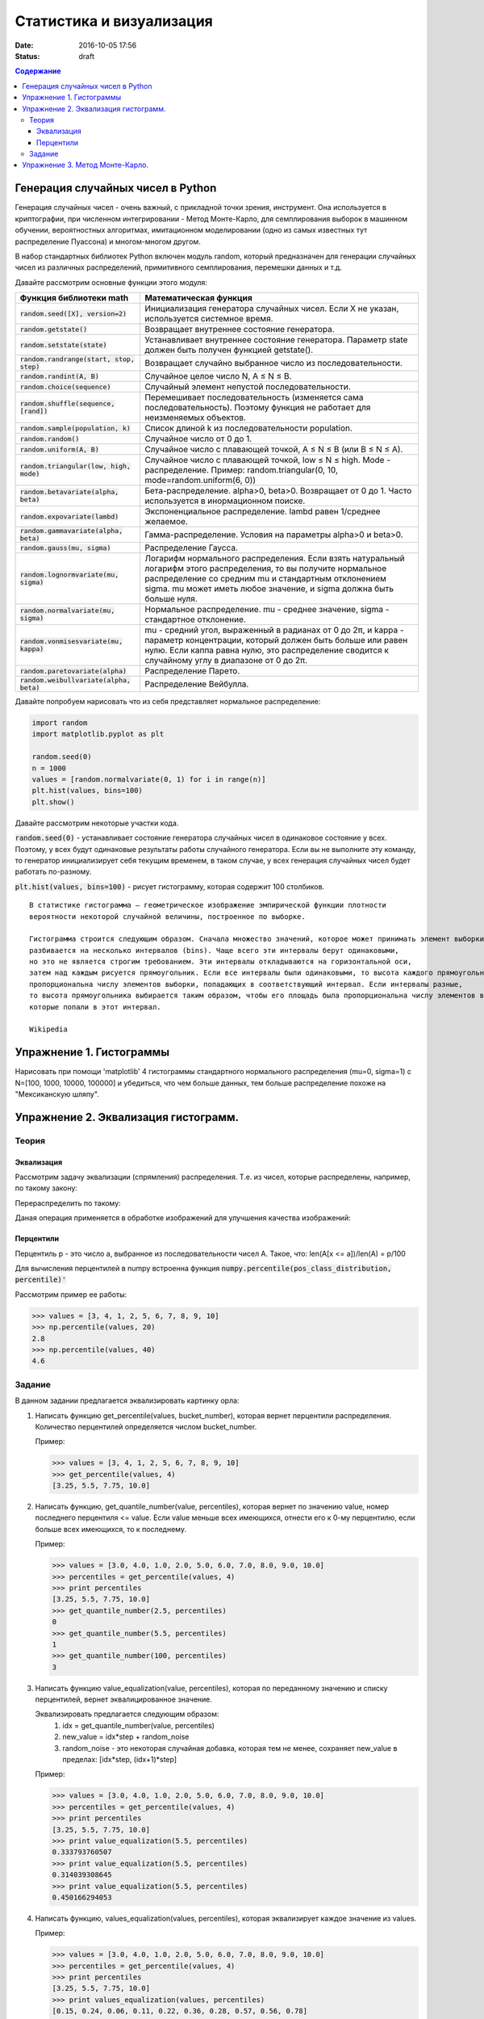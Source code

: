 Статистика и визуализация
#########################

:date: 2016-10-05 17:56
:status: draft

.. default-role:: code
.. contents:: Содержание


Генерация случайных чисел в Python
===================================

Генерация случайных чисел - очень важный, с прикладной точки зрения, инструмент.
Она используется в криптографии, при численном интегрировании - Метод Монте-Карло,
для семплирования выборок в машинном обучении, вероятностных алгоритмах,
имитационном моделировании (одно из самых известных тут распределение Пуассона) и многом-многом другом.

В набор стандартных библиотек Python включен модуль random,
который предназначен для генерации случайных чисел из различных распределений, примитивного семплирования,
перемешки данных и т.д.

Давайте рассмотрим основные функции этого модуля:


+--------------------------------------+------------------------------------------------------------------------------------------------------------------------------------------------------------------------------------------------------------------------------------------------+
| Функция библиотеки math              | Математическая функция                                                                                                                                                                                                                         |
+======================================+================================================================================================================================================================================================================================================+
| `random.seed([X], version=2)`        |  Инициализация генератора случайных чисел. Если X не указан, используется системное время.                                                                                                                                                     |
+--------------------------------------+------------------------------------------------------------------------------------------------------------------------------------------------------------------------------------------------------------------------------------------------+
| `random.getstate()`                  |  Возвращает внутреннее состояние генератора.                                                                                                                                                                                                   |
+--------------------------------------+------------------------------------------------------------------------------------------------------------------------------------------------------------------------------------------------------------------------------------------------+
| `random.setstate(state)`             |  Устанавливает внутреннее состояние генератора. Параметр state должен быть получен функцией getstate().                                                                                                                                        |
+--------------------------------------+------------------------------------------------------------------------------------------------------------------------------------------------------------------------------------------------------------------------------------------------+
| `random.randrange(start, stop, step)`|  Возвращает случайно выбранное число из последовательности.                                                                                                                                                                                    |
+--------------------------------------+------------------------------------------------------------------------------------------------------------------------------------------------------------------------------------------------------------------------------------------------+
| `random.randint(A, B)`               |  Случайное целое число N, A ≤ N ≤ B.                                                                                                                                                                                                           |
+--------------------------------------+------------------------------------------------------------------------------------------------------------------------------------------------------------------------------------------------------------------------------------------------+
| `random.choice(sequence)`            |  Случайный элемент непустой последовательности.                                                                                                                                                                                                |
+------------------------------+-------+------------------------------------------------------------------------------------------------------------------------------------------------------------------------------------------------------------------------------------------------+
| `random.shuffle(sequence, [rand])`   |  Перемешивает последовательность (изменяется сама последовательность). Поэтому функция не работает для неизменяемых объектов.                                                                                                                  |
+--------------------------------------+------------------------------------------------------------------------------------------------------------------------------------------------------------------------------------------------------------------------------------------------+
| `random.sample(population, k)`       |  Список длиной k из последовательности population.                                                                                                                                                                                             |
+--------------------------------------+------------------------------------------------------------------------------------------------------------------------------------------------------------------------------------------------------------------------------------------------+
| `random.random()`                    | Случайное число от 0 до 1.                                                                                                                                                                                                                     |
+--------------------------------------+------------------------------------------------------------------------------------------------------------------------------------------------------------------------------------------------------------------------------------------------+
| `random.uniform(A, B)`               | Случайное число с плавающей точкой, A ≤ N ≤ B (или B ≤ N ≤ A).                                                                                                                                                                                 |
+--------------------------------------+------------------------------------------------------------------------------------------------------------------------------------------------------------------------------------------------------------------------------------------------+
| `random.triangular(low, high, mode)` | Случайное число с плавающей точкой, low ≤ N ≤ high. Mode - распределение. Пример: random.triangular(0, 10, mode=random.uniform(6, 0))                                                                                                          |
+--------------------------------------+------------------------------------------------------------------------------------------------------------------------------------------------------------------------------------------------------------------------------------------------+
| `random.betavariate(alpha, beta)`    | Бета-распределение. alpha>0, beta>0. Возвращает от 0 до 1. Часто используется в инормационном поиске.                                                                                                                                          |
+--------------------------------------+------------------------------------------------------------------------------------------------------------------------------------------------------------------------------------------------------------------------------------------------+
| `random.expovariate(lambd)`          | Экспоненциальное распределение. lambd равен 1/среднее желаемое.                                                                                                                                                                                |
+--------------------------------------+------------------------------------------------------------------------------------------------------------------------------------------------------------------------------------------------------------------------------------------------+
| `random.gammavariate(alpha, beta)`   | Гамма-распределение. Условия на параметры alpha>0 и beta>0.                                                                                                                                                                                    |
+--------------------------------------+------------------------------------------------------------------------------------------------------------------------------------------------------------------------------------------------------------------------------------------------+
| `random.gauss(mu, sigma)`            | Распределение Гаусса.                                                                                                                                                                                                                          |
+--------------------------------------+------------------------------------------------------------------------------------------------------------------------------------------------------------------------------------------------------------------------------------------------+
| `random.lognormvariate(mu, sigma)`   | Логарифм нормального распределения. Если взять натуральный логарифм этого распределения, то вы получите нормальное распределение со средним mu и стандартным отклонением sigma. mu может иметь любое значение, и sigma должна быть больше нуля.|
+--------------------------------------+------------------------------------------------------------------------------------------------------------------------------------------------------------------------------------------------------------------------------------------------+
| `random.normalvariate(mu, sigma)`    | Нормальное распределение. mu - среднее значение, sigma - стандартное отклонение.                                                                                                                                                               |
+--------------------------------------+------------------------------------------------------------------------------------------------------------------------------------------------------------------------------------------------------------------------------------------------+
| `random.vonmisesvariate(mu, kappa)`  | mu - средний угол, выраженный в радианах от 0 до 2π, и kappa - параметр концентрации, который должен быть больше или равен нулю. Если каппа равна нулю, это распределение сводится к случайному углу в диапазоне от 0 до 2π.                   |
+--------------------------------------+------------------------------------------------------------------------------------------------------------------------------------------------------------------------------------------------------------------------------------------------+
| `random.paretovariate(alpha)`        | Распределение Парето.                                                                                                                                                                                                                          |
+--------------------------------------+------------------------------------------------------------------------------------------------------------------------------------------------------------------------------------------------------------------------------------------------+
| `random.weibullvariate(alpha, beta)` | Распределение Вейбулла.                                                                                                                                                                                                                        |
+--------------------------------------+------------------------------------------------------------------------------------------------------------------------------------------------------------------------------------------------------------------------------------------------+


Давайте попробуем нарисовать что из себя представляет нормальное распределение:

.. code-block:: python

    import random
    import matplotlib.pyplot as plt

    random.seed(0)
    n = 1000
    values = [random.normalvariate(0, 1) for i in range(n)]
    plt.hist(values, bins=100)
    plt.show()

Давайте рассмотрим некоторые участки кода.

`random.seed(0)` - устанавливает состояние генератора случайных чисел в одинаковое состояние у всех.
Поэтому, у всех будут одинаковые результаты работы случайного генератора.
Если вы не выполните эту команду, то генератор инициализирует себя текущим временем, в таком случае,
у всех генерация случайных чисел будет работать по-разному.

`plt.hist(values, bins=100)` - рисует гистограмму, которая содержит 100 столбиков.

::

    В статистике гистограмма — геометрическое изображение эмпирической функции плотности
    вероятности некоторой случайной величины, построенное по выборке.

    Гистограмма строится следующим образом. Сначала множество значений, которое может принимать элемент выборки,
    разбивается на несколько интервалов (bins). Чаще всего эти интервалы берут одинаковыми,
    но это не является строгим требованием. Эти интервалы откладываются на горизонтальной оси,
    затем над каждым рисуется прямоугольник. Если все интервалы были одинаковыми, то высота каждого прямоугольника
    пропорциональна числу элементов выборки, попадающих в соответствующий интервал. Если интервалы разные,
    то высота прямоугольника выбирается таким образом, чтобы его площадь была пропорциональна числу элементов выборки,
    которые попали в этот интервал.

    Wikipedia



Упражнение 1. Гистограммы
=========================

Нарисовать при помощи 'matplotlib' 4 гистограммы стандартного нормального распределения (mu=0, sigma=1)
с N=[100, 1000, 10000, 100000] и убедиться, что чем больше данных,
тем больше распределение похоже на "Мексиканскую шляпу".

Упражнение 2. Эквализация гистограмм.
=====================================

Теория
------
Эквализация
+++++++++++
Рассмотрим задачу эквализации (спрямления) распределения.
Т.е. из чисел, которые распределены, например, по такому закону:

.. image:: ./images/lab6/hist1.png
   :width: 50%

Перераспределить по такому:

.. image:: ./images/lab6/hist2.png
   :width: 50%

Даная операция применяется в обработке изображений для улучшения качества изображений:

.. image:: ./images/lab6/lena.jpg
   :width: 80%

Перцентили
++++++++++

Перцентиль p - это число a, выбранное из последовательности чисел A. Такое, что:
len(A[x <= a])/len(A) = p/100

Для вычисления перцентилей в numpy встроенна функция `numpy.percentile(pos_class_distribution, percentile)'`

Рассмотрим пример ее работы:

.. code-block:: python

	>>> values = [3, 4, 1, 2, 5, 6, 7, 8, 9, 10]
	>>> np.percentile(values, 20)
	2.8
	>>> np.percentile(values, 40)
	4.6


Задание
-------

В данном задании предлагается эквализировать картинку орла:

.. image:: ./images/lab6/eagle.png
   :width: 80%

1. Написать функцию get_percentile(values, bucket_number), которая вернет перцентили распределения. Количество перцентилей определяется числом bucket_number.

   Пример:

   .. code-block:: python

          >>> values = [3, 4, 1, 2, 5, 6, 7, 8, 9, 10]
          >>> get_percentile(values, 4)
          [3.25, 5.5, 7.75, 10.0]

2. Написать функцию, get_quantile_number(value, percentiles), которая вернет по значению value, номер последнего перцентиля <= value. Если value меньше всех имеющихся, отнести его к 0-му перцентилю, если больше всех имеющихся, то к последнему.

   Пример:

   .. code-block:: python

          >>> values = [3.0, 4.0, 1.0, 2.0, 5.0, 6.0, 7.0, 8.0, 9.0, 10.0]
          >>> percentiles = get_percentile(values, 4)
          >>> print percentiles
          [3.25, 5.5, 7.75, 10.0]
          >>> get_quantile_number(2.5, percentiles)
          0
          >>> get_quantile_number(5.5, percentiles)
          1
          >>> get_quantile_number(100, percentiles)
          3

3. Написать функцию value_equalization(value, percentiles), которая по переданному значению и списку перцентилей, вернет эквалицированное значение.

   Эквализировать предлагается следующим образом:
    1. idx = get_quantile_number(value, percentiles)
    2. new_value = idx*step + random_noise
    3. random_noise - это некоторая случайная добавка, которая тем не менее, сохраняет new_value в пределах: [idx*step, (idx+1)*step]

   Пример:

   .. code-block:: python

          >>> values = [3.0, 4.0, 1.0, 2.0, 5.0, 6.0, 7.0, 8.0, 9.0, 10.0]
          >>> percentiles = get_percentile(values, 4)
          >>> print percentiles
          [3.25, 5.5, 7.75, 10.0]
          >>> print value_equalization(5.5, percentiles)
          0.333793760507
          >>> print value_equalization(5.5, percentiles)
          0.314039308645
          >>> print value_equalization(5.5, percentiles)
          0.450166294053

4. Написать функцию, values_equalization(values, percentiles), которая эквализирует каждое значение из values.

   Пример:

   .. code-block:: python

          >>> values = [3.0, 4.0, 1.0, 2.0, 5.0, 6.0, 7.0, 8.0, 9.0, 10.0]
          >>> percentiles = get_percentile(values, 4)
          >>> print percentiles
          [3.25, 5.5, 7.75, 10.0]
          >>> print values_equalization(values, percentiles)
          [0.15, 0.24, 0.06, 0.11, 0.22, 0.36, 0.28, 0.57, 0.56, 0.78]
          >>> print values_equalization(values, percentiles)
          [0.17, 0.12, 0.11, 0.15, 0.10, 0.30, 0.40, 0.70, 0.72, 0.94]
          >>> print values_equalization(values, percentiles)
          [0.06, 0.20, 0.17, 0.01, 0.10, 0.35, 0.33, 0.52, 0.65, 0.76]

5. Прочесть файл `img.txt`__ в переменную data - двумерный numpy массив 200х227. В файле через проблем построчно лежат числа.
6. Используя команду plt.imshow(data, cmap = plt.get_cmap('gray')) нарисуйте содержание массива.
7. Нарисовать гистограмму data.

    Для превращения data в одномерный массив используйте метод flatten(): data.flatten().

    Для превращения в двумерный массив используйте reshape(): new_data vector.reshape((height, weight))
8. Эквализировать содержание data написанными ранее функциями.
9. Составить финальную картинку, которая должна выглядеть вот так:

.. image:: ./images/lab6/result.png
   :width: 100%

.. __ : ./extra/lab6/img.txt


Упражнение 3. Метод Монте-Карло.
================================
В данном задании вам предлагается посчитать интеграл методом Монте-Карло на заданном отрезке.

Функция:
f(x) = -x**2 + 4, при -2<=x<=2, 0 во всех остальных случаях

Интервал: [-3, 3]

Метод Монте-Карло заключается в следующем:
1. Мы берем N случайных точек из области интегрирования и вычисляем значение интегрируемой функции в этих точках.
2. Утверждается, что:

.. image:: ./images/lab6/int.png
   :width: 30%

Где [a, b] - область интегрирования, f(x) интегрируемая функция, u_i - рандомная точка из [a, b], всего таких точек N.





